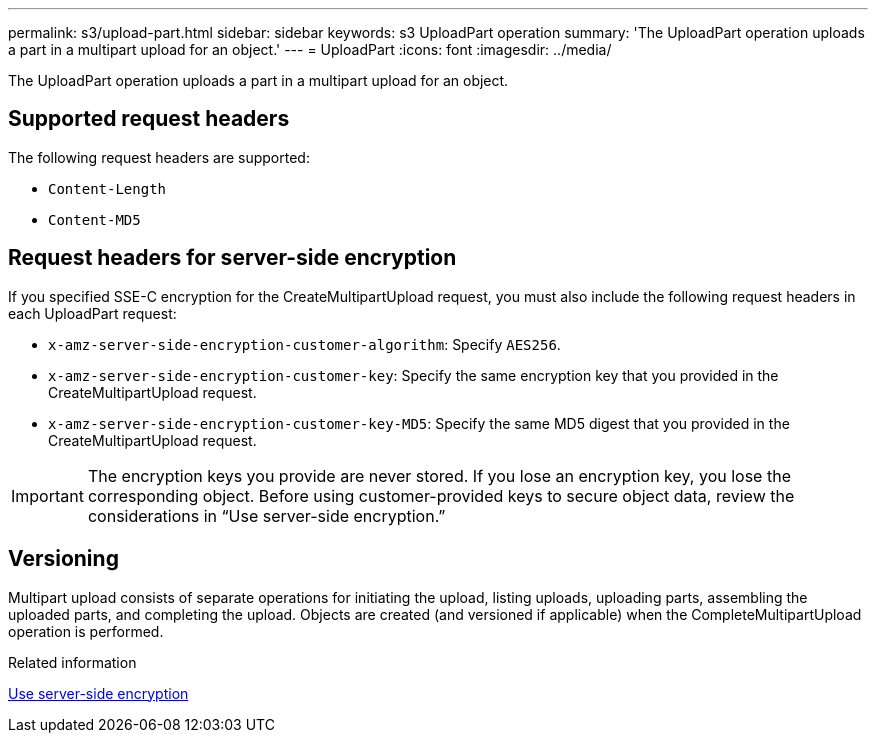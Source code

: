 ---
permalink: s3/upload-part.html
sidebar: sidebar
keywords: s3 UploadPart operation
summary: 'The UploadPart operation uploads a part in a multipart upload for an object.'
---
= UploadPart
:icons: font
:imagesdir: ../media/

[.lead]
The UploadPart operation uploads a part in a multipart upload for an object.

== Supported request headers

The following request headers are supported:

* `Content-Length`
* `Content-MD5`

== Request headers for server-side encryption

If you specified SSE-C encryption for the CreateMultipartUpload request, you must also include the following request headers in each UploadPart request:

* `x-amz-server-side-encryption-customer-algorithm`: Specify `AES256`.
* `x-amz-server-side-encryption-customer-key`: Specify the same encryption key that you provided in the CreateMultipartUpload request.
* `x-amz-server-side-encryption-customer-key-MD5`: Specify the same MD5 digest that you provided in the CreateMultipartUpload request.

IMPORTANT: The encryption keys you provide are never stored. If you lose an encryption key, you lose the corresponding object. Before using customer-provided keys to secure object data, review the considerations in "`Use server-side encryption.`"

== Versioning

Multipart upload consists of separate operations for initiating the upload, listing uploads, uploading parts, assembling the uploaded parts, and completing the upload. Objects are created (and versioned if applicable) when the CompleteMultipartUpload operation is performed.

.Related information

link:using-server-side-encryption.html[Use server-side encryption]
